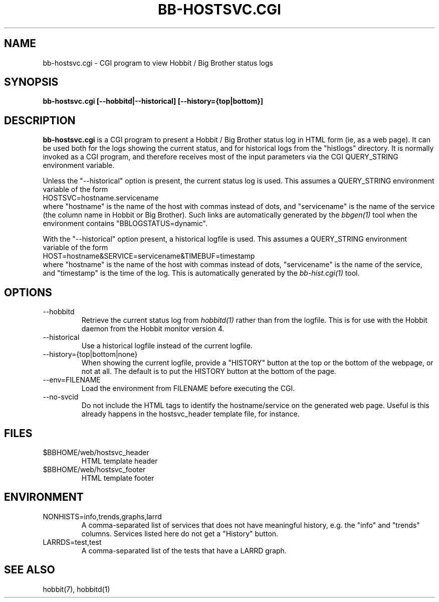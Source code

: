 .TH BB-HOSTSVC.CGI 1 "Version 4.0-beta4:  5 jan 2005" "Hobbit Monitor"
.SH NAME
bb-hostsvc.cgi \- CGI program to view Hobbit / Big Brother status logs
.SH SYNOPSIS
.B "bb-hostsvc.cgi [--hobbitd|--historical] [--history={top|bottom}]"

.SH DESCRIPTION
\fBbb-hostsvc.cgi\fR
is a CGI program to present a Hobbit / Big Brother status log in HTML 
form (ie, as a web page). It can be used both for the logs
showing the current status, and for historical logs from the
"histlogs" directory. It is normally invoked as a
CGI program, and therefore receives most of the input parameters
via the CGI QUERY_STRING environment variable.

Unless the "--historical" option is present, the current status log
is used. This assumes a QUERY_STRING environment variable of the form
.br
   HOSTSVC=hostname.servicename
.br
where "hostname" is the name of the host with commas instead of dots,
and "servicename" is the name of the service (the column name in Hobbit
or Big Brother). Such links are automatically generated by the
.I bbgen(1)
tool when the environment contains "BBLOGSTATUS=dynamic".

With the "--historical" option present, a historical logfile is
used. This assumes a QUERY_STRING environment variable of the form
.br
   HOST=hostname&SERVICE=servicename&TIMEBUF=timestamp
.br
where "hostname" is the name of the host with commas instead of dots,
"servicename" is the name of the service, and "timestamp" is the time
of the log. This is automatically generated by the
.I bb-hist.cgi(1)
tool.

.SH OPTIONS
.IP "--hobbitd"
Retrieve the current status log from
.I hobbitd(1)
rather than from the logfile. This is for use with the
Hobbit daemon from the Hobbit monitor version 4.

.IP "--historical"
Use a historical logfile instead of the current logfile.

.IP "--history={top|bottom|none}"
When showing the current logfile, provide a "HISTORY" button
at the top or the bottom of the webpage, or not at all. The default 
is to put the HISTORY button at the bottom of the page.

.IP "--env=FILENAME"
Load the environment from FILENAME before executing the CGI.

.IP "--no-svcid"
Do not include the HTML tags to identify the hostname/service
on the generated web page. Useful is this already happens in 
the hostsvc_header template file, for instance.

.SH FILES
.IP "$BBHOME/web/hostsvc_header"
HTML template header

.IP "$BBHOME/web/hostsvc_footer"
HTML template footer

.SH ENVIRONMENT
.IP "NONHISTS=info,trends,graphs,larrd"
A comma-separated list of services that does not have meaningful
history, e.g. the "info" and "trends" columns. Services listed here
do not get a "History" button.

.IP "LARRDS=test,test"
A comma-separated list of the tests that have a LARRD graph.

.SH "SEE ALSO"
hobbit(7), hobbitd(1)


